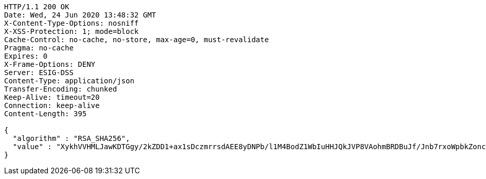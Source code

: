 [source,http,options="nowrap"]
----
HTTP/1.1 200 OK
Date: Wed, 24 Jun 2020 13:48:32 GMT
X-Content-Type-Options: nosniff
X-XSS-Protection: 1; mode=block
Cache-Control: no-cache, no-store, max-age=0, must-revalidate
Pragma: no-cache
Expires: 0
X-Frame-Options: DENY
Server: ESIG-DSS
Content-Type: application/json
Transfer-Encoding: chunked
Keep-Alive: timeout=20
Connection: keep-alive
Content-Length: 395

{
  "algorithm" : "RSA_SHA256",
  "value" : "XykhVVHMLJawKDTGgy/2kZDD1+ax1sDczmrrsdAEE8yDNPb/l1M4BodZ1WbIuHHJQkJVP8VAohmBRDBuJf/Jnb7rxoWpbkZoncoFIoedCOx7b699xRqEDbFCCfumyRXP7QIiNPHcwfL2Hhkf/lBYWjzxjUlN6/QOgio0kVBysMT66J2uGhDn/AzibjpCSNBK04h9mh1rJhm2v55FnXgCgd6kHVa5DefYbHvlEwhO2JTOhoKfFNpLrssDoP6szjxD1PCg1SQGaTxksklkkWhS/e2R308mIxoiyiuX8s+kxKUc0NrMQjcfawYTndsQjjiINGD/MaOJa2bqgCo9aSkarA=="
}
----